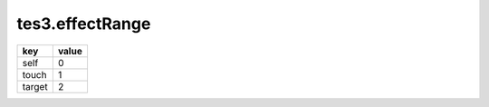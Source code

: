 tes3.effectRange
====================================================================================================

====== =====
key    value
====== =====
self   0
touch  1
target 2
====== =====
